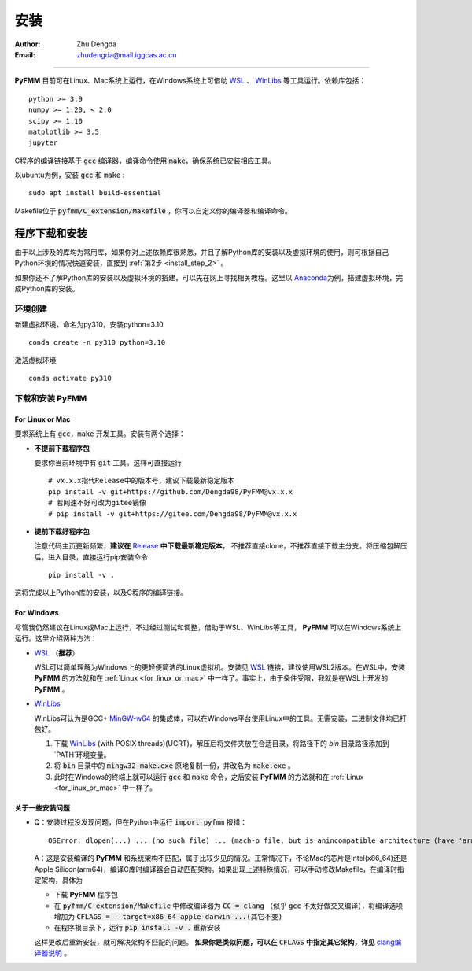 
安装
=============

:Author: Zhu Dengda
:Email:  zhudengda@mail.iggcas.ac.cn

-----------------------------------------------------------


**PyFMM**  目前可在Linux、Mac系统上运行，在Windows系统上可借助 `WSL <https://learn.microsoft.com/en-us/windows/wsl/>`_ 、 `WinLibs <https://winlibs.com/>`_ 等工具运行。依赖库包括：

:: 

    python >= 3.9
    numpy >= 1.20, < 2.0
    scipy >= 1.10 
    matplotlib >= 3.5 
    jupyter 


C程序的编译链接基于 :code:`gcc` 编译器，编译命令使用 :code:`make`，确保系统已安装相应工具。 

以ubuntu为例，安装 :code:`gcc` 和 :code:`make` :

::

    sudo apt install build-essential 


Makefile位于 :code:`pyfmm/C_extension/Makefile` ，你可以自定义你的编译器和编译命令。 


程序下载和安装
--------------


由于以上涉及的库均为常用库，如果你对上述依赖库很熟悉，并且了解Python库的安装以及虚拟环境的使用，\
则可根据自己Python环境的情况快速安装，直接到 :ref:`第2步 <install_step_2>` 。


如果你还不了解Python库的安装以及虚拟环境的搭建，可以先在网上寻找相关教程。这里以 `Anaconda <https://www.anaconda.com>`_\
为例，搭建虚拟环境，完成Python库的安装。


环境创建  
~~~~~~~~~~  

新建虚拟环境，命名为py310，安装python=3.10  
:: 

    conda create -n py310 python=3.10  

激活虚拟环境  
::

    conda activate py310  

.. _install_step_2:

下载和安装 **PyFMM**   
~~~~~~~~~~~~~~~~~~~~~

.. _for_linux_or_mac:

For Linux or Mac
^^^^^^^^^^^^^^^^^^

要求系统上有 :code:`gcc`，:code:`make` 开发工具。安装有两个选择：

+ **不提前下载程序包**  

  要求你当前环境中有 :code:`git` 工具。这样可直接运行
  ::

      # vx.x.x指代Release中的版本号，建议下载最新稳定版本
      pip install -v git+https://github.com/Dengda98/PyFMM@vx.x.x
      # 若网速不好可改为gitee镜像
      # pip install -v git+https://gitee.com/Dengda98/PyFMM@vx.x.x

+ **提前下载好程序包** 

  注意代码主页更新频繁，**建议在** `Release <https://github.com/Dengda98/PyFMM/releases>`_ **中下载最新稳定版本**，
  不推荐直接clone，不推荐直接下载主分支。将压缩包解压后，进入目录，直接运行pip安装命令  
  ::

      pip install -v . 


这将完成以上Python库的安装，以及C程序的编译链接。


For Windows
^^^^^^^^^^^^^^^^^^

尽管我仍然建议在Linux或Mac上运行，不过经过测试和调整，借助于WSL、WinLibs等工具， **PyFMM** 可以在Windows系统上运行。这里介绍两种方法：

+ `WSL <https://learn.microsoft.com/en-us/windows/wsl/>`_ （**推荐**）

  WSL可以简单理解为Windows上的更轻便简洁的Linux虚拟机。安装见 `WSL <https://learn.microsoft.com/en-us/windows/wsl/>`_ 链接，建议使用WSL2版本。在WSL中，安装 **PyFMM** 的方法就和在 :ref:`Linux <for_linux_or_mac>` 中一样了。事实上，由于条件受限，我就是在WSL上开发的 **PyFMM** 。

+ `WinLibs <https://winlibs.com/>`_

  WinLibs可认为是GCC+ `MinGW-w64 <http://mingw-w64.org/>`_ 的集成体，可以在Windows平台使用Linux中的工具。无需安装，二进制文件均已打包好。

  1. 下载 `WinLibs <https://winlibs.com/>`_ (with POSIX threads)(UCRT)，解压后将文件夹放在合适目录，将路径下的 `bin` 目录路径添加到`PATH`环境变量。
  2. 将 :code:`bin` 目录中的 :code:`mingw32-make.exe` 原地复制一份，并改名为 :code:`make.exe` 。
  3. 此时在Windows的终端上就可以运行 :code:`gcc` 和 :code:`make` 命令，之后安装 **PyFMM** 的方法就和在 :ref:`Linux <for_linux_or_mac>` 中一样了。


关于一些安装问题
^^^^^^^^^^^^^^^^^^

+ Q：安装过程没发现问题，但在Python中运行 :code:`import pyfmm` 报错：
  ::
  
    OSError: dlopen(...) ... (no such file) ... (mach-o file, but is anincompatible architecture (have 'arm64', need 'x86_64'))


  A：这是安装编译的 **PyFMM** 和系统架构不匹配，属于比较少见的情况。正常情况下，不论Mac的芯片是Intel(x86_64)还是Apple Silicon(arm64)，编译C库时编译器会自动匹配架构。如果出现上述特殊情况，可以手动修改Makefile，在编译时指定架构，具体为  
    
  + 下载 **PyFMM** 程序包
  + 在 :code:`pyfmm/C_extension/Makefile` 中修改编译器为 :code:`CC = clang` （似乎 :code:`gcc` 不太好做交叉编译），将编译选项增加为 :code:`CFLAGS = --target=x86_64-apple-darwin ...(其它不变)`  
  + 在程序根目录下，运行 :code:`pip install -v .` 重新安装
  这样更改后重新安装，就可解决架构不匹配的问题。 **如果你是类似问题，可以在** :code:`CFLAGS` **中指定其它架构，详见** `clang编译器说明 <https://clang.llvm.org/docs/CrossCompilation.html>`_ 。
